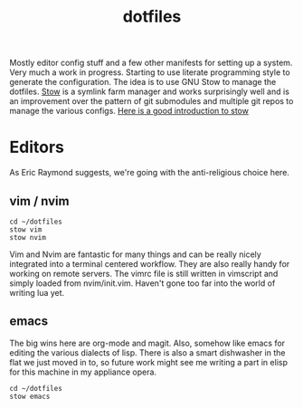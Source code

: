 #+TITLE: dotfiles

Mostly editor config stuff and a few other manifests for setting up a
system. Very much a work in progress. Starting to use literate
programming style to generate the configuration. The idea is to use GNU
Stow to manage the dotfiles. [[https://www.gnu.org/software/stow/][Stow]] is a symlink farm manager and works
surprisingly well and is an improvement over the pattern of git
submodules and multiple git repos to manage the various configs. 
[[http://brandon.invergo.net/news/2012-05-26-using-gnu-stow-to-manage-your-dotfiles.html][Here is a good introduction to stow]]


* Editors
As Eric Raymond suggests, we're going with the anti-religious choice
here. 

** vim / nvim  
#+begin_src shell
cd ~/dotfiles
stow vim
stow nvim
#+end_src
   
Vim and Nvim are fantastic for many things and can be really
nicely integrated into a terminal centered workflow. They are also
really handy for working on remote servers. The vimrc file is still
written in vimscript and simply loaded from nvim/init.vim. Haven't gone
too far into the world of writing lua yet.


** emacs
The big wins here are org-mode and magit. Also, somehow like emacs for
editing the various dialects of lisp. There is also a smart dishwasher
in the flat we just moved in to, so future work might see me writing a
part in elisp for this machine in my appliance opera.

#+begin_src shell
cd ~/dotfiles
stow emacs
#+end_src
